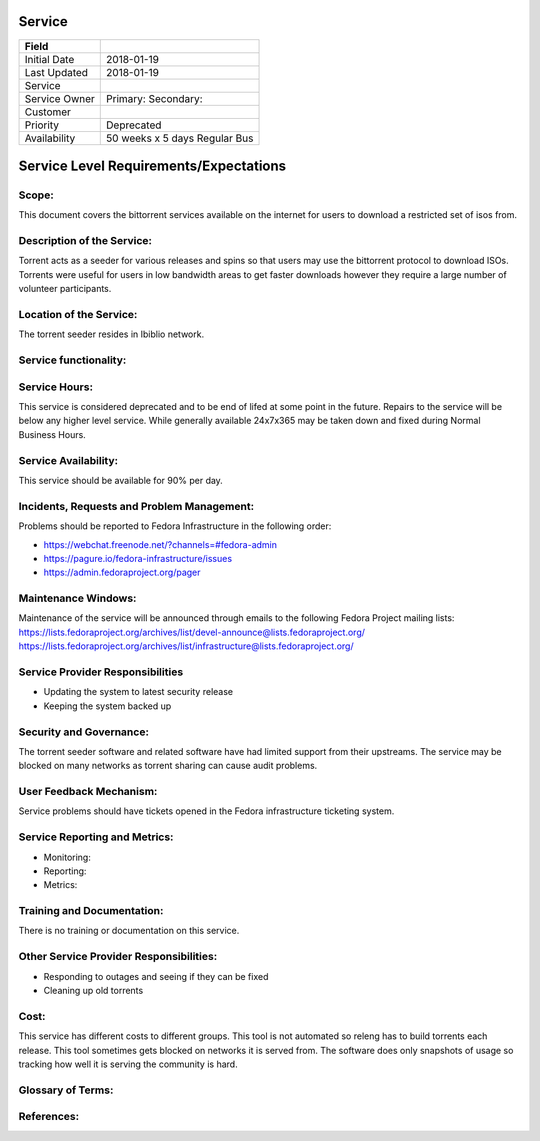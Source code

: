 =========
 Service
=========

+---------------+----------------------------------------+
| Field         |                                        |
+===============+========================================+
| Initial Date  |  2018-01-19                            |
+---------------+----------------------------------------+
| Last Updated  |  2018-01-19                            |
+---------------+----------------------------------------+
| Service       |                                        |
|               |                                        |
+---------------+----------------------------------------+
| Service Owner |  Primary:                              |
|               |  Secondary:                            |
+---------------+----------------------------------------+
| Customer      |                                        |
|               |                                        |
+---------------+----------------------------------------+
| Priority      |  Deprecated                            |
+---------------+----------------------------------------+
| Availability  |  50 weeks x 5 days Regular Bus         |
+---------------+----------------------------------------+

=========================================
 Service Level Requirements/Expectations
=========================================

Scope:
======

This document covers the bittorrent services available on the internet
for users to download a restricted set of isos from.

Description of the Service:
===========================
Torrent acts as a seeder for various releases and spins so that users
may use the bittorrent protocol to download ISOs. Torrents were useful
for users in low bandwidth areas to get faster downloads however they
require a large number of volunteer participants.


Location of the Service:
========================
The torrent seeder resides in Ibiblio network.

Service functionality:
======================


Service Hours:
==============

This service is considered deprecated and to be end of lifed at some
point in the future. Repairs to the service will be below any higher
level service. While generally available 24x7x365 may be taken down
and fixed during Normal Business Hours.

Service Availability:
=====================
This service should be available for 90% per day.

Incidents, Requests and Problem Management:
=========================================== 
Problems should be reported to Fedora Infrastructure in the following
order:

* https://webchat.freenode.net/?channels=#fedora-admin
* https://pagure.io/fedora-infrastructure/issues
* https://admin.fedoraproject.org/pager


Maintenance Windows:
====================
Maintenance of the service will be announced through emails to the
following Fedora Project mailing lists:
https://lists.fedoraproject.org/archives/list/devel-announce@lists.fedoraproject.org/
https://lists.fedoraproject.org/archives/list/infrastructure@lists.fedoraproject.org/

Service Provider Responsibilities
=================================
* Updating the system to latest security release
* Keeping the system backed up

Security and Governance:
========================
The torrent seeder software and related software have had limited
support from their upstreams. The service may be blocked on many
networks as torrent sharing can cause audit problems.

User Feedback Mechanism:
========================
Service problems should have tickets opened in the Fedora
infrastructure ticketing system.

Service Reporting and Metrics:
==============================
- Monitoring:
- Reporting:
- Metrics:

Training and Documentation:
===========================
There is no training or documentation on this service.

Other Service Provider Responsibilities:
========================================
* Responding to outages and seeing if they can be fixed
* Cleaning up old torrents

Cost:
=====
This service has different costs to different groups. This tool is not
automated so releng has to build torrents each release. This tool
sometimes gets blocked on networks it is served from. The software
does only snapshots of usage so tracking how well it is serving the
community is hard.


Glossary of Terms:
==================

References:
===========


